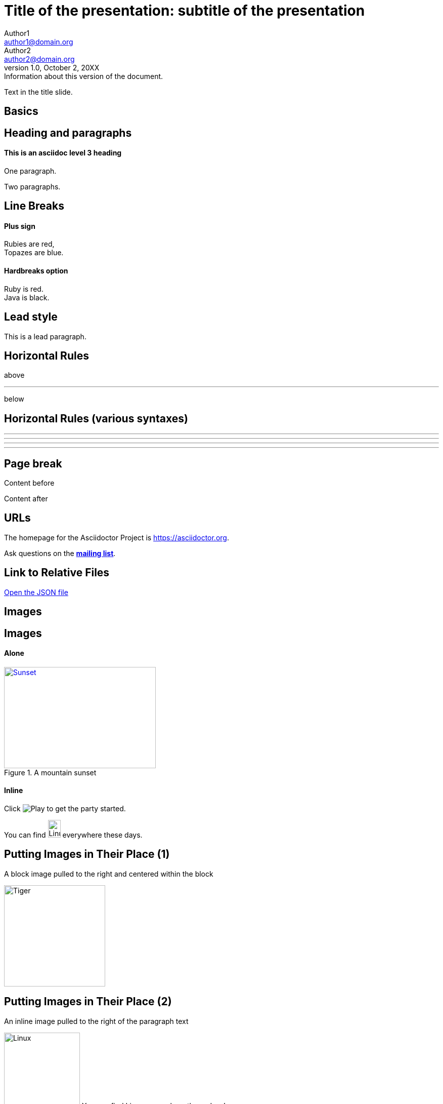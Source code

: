 :revealjs_center: false
:revealjs_display: flex
:revealjs_transition: none
:revealjs_slideNumber: c/t
:revealjs_theme: stereopticon
:revealjs_width: 1920
:revealjs_height: 1080
:revealjs_history: true
:revealjs_margin: 0.04

= Title of the presentation: subtitle of the presentation
Author1 <author1@domain.org>; Author2 <author2@domain.org>
v1.0, October 2, 20XX: Information about this version of the document.

Text in the title slide.

[.impact]
== Basics

== Heading and paragraphs

==== This is an asciidoc level 3 heading

One paragraph.

Two paragraphs.

== Line Breaks

==== Plus sign

Rubies are red, +
Topazes are blue.

==== Hardbreaks option

[%hardbreaks]
Ruby is red.
Java is black.

== Lead style

[.lead]
This is a lead paragraph.


== Horizontal Rules

above

'''

below

== Horizontal Rules (various syntaxes)

---

- - -

***

* * *


== Page break

Content before

<<<

Content after

== URLs

The homepage for the Asciidoctor Project is https://asciidoctor.org. 

Ask questions on the http://discuss.asciidoctor.org/[*mailing list*].

== Link to Relative Files

link:protocol.json[Open the JSON file]




[.impact]
== Images

== Images

==== Alone

[#img-sunset] 
.A mountain sunset 
[link=https://www.flickr.com/photos/javh/5448336655] 
image::sunset.jpg[Sunset,300,200]

==== Inline

Click image:icons/play.png[Play, title="Play"] to get the party started.



You can find image:https://upload.wikimedia.org/wikipedia/commons/3/35/Tux.svg[Linux,25,35] everywhere these days.

== Putting Images in Their Place (1)

A block image pulled to the right and centered within the block

image::tiger.png[Tiger,200,200,float="right",align="center"]


== Putting Images in Their Place (2)


An inline image pulled to the right of the paragraph text

image:linux.svg[Linux,150,150,float="right"]
You can find Linux everywhere these days!


== Putting Images in Their Place (3)

Block image macro using positioning roles

==== Alone

[.right.text-center]
image::tiger.png[Tiger,200,200]

==== Inline

image:sunset.jpg[Sunset,150,150,role="right"] What a beautiful sunset!


== Framing roles

image:logo.png[role="related thumb right"] Here's text that will wrap around the image to the left.


== Control the float

[.float-group]
--
[.left]
.Image A
image::tiger.png[A,240,180]

[.left]
.Image B
image::sunset.jpg[B,240,180]
--

Text below images.


== Sizing images (1)

image::flower.png[Flower,640,480]

== Sizing images (2)

image::flower.png[Flower,50%]


== Taming SVGs

image::sample.svg[Static,300]

image::sample.svg[Interactive,300,opts=interactive]

image::sample.svg[Embedded,300,opts=inline]

[.impact]
== Text formatting

== Bold and italic

_To tame_ the wild wolpertingers we needed to build a *charm*.
But **u**ltimate victory could only be won if we divined the *_true name_* of the __war__lock.



== Quotation Marks and Apostrophes

"`What kind of charm?`" Lazarus asked. "`An odoriferous one or a mineral one?`" 

Kizmet shrugged. "`The note from Olaf's desk says '`wormwood and licorice,`' but these could be normal groceries for werewolves.`" 

== Subscript and Superscript

"`Well the H~2~O formula written on their whiteboard could be part of a shopping list, but I don't think the local bodega sells E=mc^2^,`" Lazarus replied.

== Monospace

"`Wait!`" Indigo plucked a small vial from her desk's top drawer and held it toward us.
The vial's label read: `E=mc^2^`; the `_E_` represents _energy_, but also pure _genius!_

== Literal Monospace

You can reference the value of a document attribute using the syntax `+{name}+`, where `name` is the attribute name.

`pass:[++]` is the increment operator in C.

== Marking

Werewolves are #allergic to cinnamon#.

[.impact]
== Lists

== Unordered List

.Kizmet's Favorite Authors
* Edgar Allen Poe
* Sheri S. Tepper
* Bill Bryson

== Nested Unordered Lists

.Possible DefOps manual locations
* West wood maze
** Maze heart
*** Reflection pool
** Secret exit
* Untracked file in git repository


== Complex List Content

* The header in AsciiDoc is optional, but if
it is used it must start with a document title.

* Optional Author and Revision information
immediately follows the header title.

* The document header must be separated from
  the remainder of the document by one or more
  blank lines and cannot contain blank lines.

== List continuation

* The header in AsciiDoc must start with a document title.
+
--
Here's an example of a document title:

----
= Document Title
----

NOTE: The header is optional.
--


== Attaching to an ancestor list

* parent list item
** child list item

+
paragraph attached to parent list item

//-

* grandparent list item
+
--
** parent list item
*** child list item
--
+
paragraph attached to grandparent list item

== Dropping the principal text

. {blank}
+
----
print("one")
----
. {blank}
+
----
print("one")
----


== Checklist

==== Non-interactive

* [*] checked
* [x] also checked
* [ ] not checked
*     normal list item

==== Interactive

[%interactive]
* [*] checked
* [x] also checked
* [ ] not checked
*     normal list item



== Ordered lists (1)

1. Protons
2. Electrons
3. Neutrons

//-

. Protons
. Electrons
. Neutrons

== Ordered lists (2)

[start=4]
. Step four
. Step five
. Step six

//-

[%reversed]
.Parts of an atom
. Protons
. Electrons
. Neutrons

== Nested ordered lists


. Step 1
. Step 2
.. Step 2a
.. Step 2b
. Step 3

//-

. Linux
* Fedora
* Ubuntu
* Slackware
. BSD
* FreeBSD
* NetBSD

== Numbering Styles


[arabic]
. One
. Two
. Three

[decimal]
. One
. Two
. Three

[loweralpha]
. One
. Two
. Three

[lowergreek]
. One
. Two
. Three


== Description List (1)

CPU:: The brain of the computer.
Hard drive:: Permanent storage for operating system and/or user files.
RAM:: Temporarily stores information the CPU uses during operation.
Keyboard:: Used to enter text or control items on the screen.
Mouse:: Used to point to and select items on your computer screen.
Monitor:: Displays information in visual form using text and graphics.


== Description list (2)

Horizontal:

[horizontal]
CPU:: The brain of the computer.
Hard drive:: Permanent storage for operating system and/or user files.
RAM:: Temporarily stores information the CPU uses during operation.

With lists:


Dairy::
* Milk
* Eggs
Bakery::
* Bread
Produce::
* Bananas


== Hybrid complex list (1)


Operating Systems::
  Linux:::
    . Ubuntu
      * Desktop
      * Server
  BSD:::
    . FreeBSD
    . NetBSD
Cloud Providers::
  PaaS:::
    . OpenShift
    . CloudBees
  IaaS:::
    . Amazon EC2

== Question and Answer Style List

[qanda]
What is Asciidoctor?::
  An implementation of the AsciiDoc processor in Ruby.
What is the answer to the Ultimate Question?:: 42


[.impact]
== Tables

== Simple table

|==== 

| Cell in column 1, row 1 | Cell in column 2, row 1  

| Cell in column 1, row 2 | Cell in column 2, row 2

| Cell in column 1, row 3 | Cell in column 2, row 3

|==== 


== Number of columns

|===

|Cell in column 1, row 1 |Cell in column 2, row 1

|Cell in column 1, row 2
|Cell in column 2, row 2

|===


== Column Formatting (1)

table with horizontal, center alignment applied to all columns

[cols="3*^"]
|===
|Cell in column 1, row 1
|Cell in column 2, row 1
|Cell in column 3, row 1

|Cell in column 1, row 2
|Cell in column 2, row 2
|Cell in column 3, row 2
|===


== Column Formatting (2)

table with horizontal, center alignment applied to last column


[cols="2*,^"]
|===
|Cell in column 1, row 1
|Cell in column 2, row 1
|Cell in column 3, row 1

|Cell in column 1, row 2
|Cell in column 2, row 2
|Cell in column 3, row 2
|===


== Column Formatting (3)

table with vertical, middle alignment applied to all columns

[cols="3*.^"]
|===
|Cell in column 1, row 1
|Cell in column 2, row 1
|Cell in column 3, row 1

|Cell in column 1, row 2
|Cell in column 2, row 2
|Cell in column 3, row 2
|===


== Column Formatting (4)

table with a different vertical alignment for each column

[cols=".<,.^,.>"]
|===
|Cell in column 1, row 1
|Cell in column 2, row 1
|Cell in column 3, row 1

|Cell in column 1, row 2
|Cell in column 2, row 2
|Cell in column 3, row 2
|===

== Column Formatting (4)

Table rendered with column sizes adjusted by a proportional integer

[cols="1,2,6"]
|===
|Cell in column 1, row 1
|Cell in column 2, row 1
|Cell in column 3, row 1

|Cell in column 1, row 2
|Cell in column 2, row 2
|Cell in column 3, row 2
|===

== Column Formatting (5)

Table rendered with column sizes adjusted by a percentage

[cols="50,20,30"]
|===
|Cell in column 1, row 1
|Cell in column 2, row 1
|Cell in column 3, row 1

|Cell in column 1, row 2
|Cell in column 2, row 2
|Cell in column 3, row 2
|===


== Column Formatting (6)

table with variable widths and alignments

[cols=".<2,.^5,^.>3"]
|===
|Cell in column 1, row 1 with lots and lots and lots and lots of content
|Cell in column 2, row 1
|Cell in column 3, row 1

|Cell in column 1, row 2
|Cell in column 2, row 2
|Cell in column 3, row 2 and another bucket of content, and then a jelly roll of content
|===


== Column Formatting (7)

table with a header, monospaced, and strong styled column

[cols="h,m,s,e"]
|===
|Cell in column 1, row 1
|Cell in column 2, row 1
|Cell in column 3, row 1
|Cell in column 4, row 1

|Cell in column 1, row 2
|Cell in column 2, row 2
|Cell in column 3, row 2
|Cell in column 4, row 2
|===

== Cell Formatting (1)

table where cell was duplicated across three columns

|===

|Cell in column 1, row 1 |Cell in column 2, row 1 |Cell in column 3, row 1

3*|Same cell content in columns 1, 2, and 3

|Cell in column 1, row 3
|Cell in column 2, row 3
|Cell in column 3, row 3

|===


== Cell Formatting (2)

table where cell spans three columns

|===

|Cell in column 1, row 1 |Cell in column 2, row 1 |Cell in column 3, row 1

3+|Content in a single cell that spans columns 1, 2, and 3

|Cell in column 1, row 3
|Cell in column 2, row 3
|Cell in column 3, row 3

|===



== Cell Formatting (3)




Cell spanning two rows

|===

|Cell in column 1, row 1 |Cell in column 2, row 1 |Cell in column 3, row 1

.2+|Content in a single cell that spans rows 2 and 3
|Cell in column 2, row 2
|Cell in column 3, row 2

|Cell in column 2, row 3
|Cell in column 3, row 3

|===



== Cell Formatting (4)



Cell spanning columns and rows

|===

|Column 1, row 1 |Column 2, row 1 |Column 3, row 1 |Column 4, row 1

|Column 1, row 2
2.3+|Content in a single cell that spans over rows and columns
|Column 4, row 2

|Column 1, row 3
|Column 4, row 3

|Column 1, row 4
|Column 4, row 4
|===

== Cell Formatting (5)


Cells aligned horizontally, vertically, and across a span of three columns

[cols="3"]
|===
^|Prefix the `{vbar}` with `{caret}` to center content horizontally
<|Prefix the `{vbar}` with `<` to align the content to the left horizontally
>|Prefix the `{vbar}` with `>` to align the content to the right horizontally

.^|Prefix the `{vbar}` with a `.` and `{caret}` to center the content in the cell vertically
.<|Prefix the `{vbar}` with a `.` and `<` to align the content to the top of the cell
.>|Prefix the `{vbar}` with a `.` and `>` to align the content to the bottom of the cell

3+^.^|This content spans three columns (`3{plus}`) and is centered horizontally (`{caret}`) and vertically (`.{caret}`) within the cell.

|===

== Cell Formatting (6)


Cells with source code listing

|===
|Source Code 1 |Source Code 2

a|
[source,python]
----
import os
print "%s" %(os.uname())
----

a|
[source,python]
----
import os
print ("%s" %(os.uname()))
----
|===

== Cell Formatting (7)


Building a variety of cell specifiers

|===

2*>m|This content is duplicated across two columns.

It is aligned right horizontally.

And it is monospaced.

.3+^.>s|This cell spans 3 rows. The content is centered horizontally, aligned to the bottom of the cell, and strong.
e|This content is emphasized.

.^l|This content is aligned to the top of the cell and literal.

v|This cell contains a verse
that may one day expound on the
wonders of tables in an
epic sonnet.

|===


== Header Row


[cols=2*,options="header"]
|===
|Name of Column 1
|Name of Column 2

|Cell in column 1, row 1
|Cell in column 2, row 1

|Cell in column 1, row 2
|Cell in column 2, row 2
|===

== Header Row (implicit)

|===
|Name of Column 1 |Name of Column 2

|Cell in column 1, row 1
|Cell in column 2, row 1

|Cell in column 1, row 2
|Cell in column 2, row 2
|===

== Footer Row

[options="footer"]
|===
|Name of Column 1 |Name of Column 2

|Cell in column 1, row 1
|Cell in column 2, row 1

|Cell in column 1, row 2
|Cell in column 2, row 2

|Footer in column 1, row 3
|Footer in column 2, row 3
|===


== Table Width (1)


Table with width set to 75%

[width=75%]
|===
|Name of Column 1 |Name of Column 2 |Name of Column 3

|Cell in column 1, row 1
|Cell in column 2, row 1
|Cell in column 3, row 1

|Cell in column 1, row 2
|Cell in column 2, row 2
|Cell in column 3, row 2
|===


== Table Width (2)


Table using autowidth

[%autowidth]
|===
|Name of Column 1 |Name of Column 2 |Name of Column 3

|Cell in column 1, row 1
|Cell in column 2, row 1
|Cell in column 3, row 1

|Cell in column 1, row 2
|Cell in column 2, row 2
|Cell in column 3, row 2
|===


== Table Width (3)


Full-width table with autowidth columns

[%autowidth.stretch]
|===
|Name of Column 1 |Name of Column 2 |Name of Column 3

|Cell in column 1, row 1
|Cell in column 2, row 1
|Cell in column 3, row 1

|Cell in column 1, row 2
|Cell in column 2, row 2
|Cell in column 3, row 2
|===

== Table Width (3)


Table with both fixed and autowidth columns

[cols="25h,~,~"]
|===
|small |as big as the column needs to be |the rest
|===


== Table Borders (1)

frame=topbot

[frame=topbot]
|===
|Name of Column 1 |Name of Column 2 |Name of Column 3

|Cell in column 1, row 1
|Cell in column 2, row 1
|Cell in column 3, row 1

|Cell in column 1, row 2
|Cell in column 2, row 2
|Cell in column 3, row 2
|===


== Table Borders (2)

frame=sides

[frame=sides]
|===
|Name of Column 1 |Name of Column 2 |Name of Column 3

|Cell in column 1, row 1
|Cell in column 2, row 1
|Cell in column 3, row 1

|Cell in column 1, row 2
|Cell in column 2, row 2
|Cell in column 3, row 2
|===


== Table Borders (3)

frame=none

[frame=none]
|===
|Name of Column 1 |Name of Column 2 |Name of Column 3

|Cell in column 1, row 1
|Cell in column 2, row 1
|Cell in column 3, row 1

|Cell in column 1, row 2
|Cell in column 2, row 2
|Cell in column 3, row 2
|===


== Grid (rows)

[grid=rows]
|===
|Name of Column 1 |Name of Column 2 |Name of Column 3

|Cell in column 1, row 1
|Cell in column 2, row 1
|Cell in column 3, row 1

|Cell in column 1, row 2
|Cell in column 2, row 2
|Cell in column 3, row 2
|===


== Grid (cols)

[grid=cols]
|===
|Name of Column 1 |Name of Column 2 |Name of Column 3

|Cell in column 1, row 1
|Cell in column 2, row 1
|Cell in column 3, row 1

|Cell in column 1, row 2
|Cell in column 2, row 2
|Cell in column 3, row 2
|===

== Grid (none)

[grid=none]
|===
|Name of Column 1 |Name of Column 2 |Name of Column 3

|Cell in column 1, row 1
|Cell in column 2, row 1
|Cell in column 3, row 1

|Cell in column 1, row 2
|Cell in column 2, row 2
|Cell in column 3, row 2
|===

== Striping (1)

[cols=3*, stripes=even]
|===
| A1
| B1
| C1

| A2
| B2
| C2

| A3
| B3
| C3
|===

== Striping (2)

[.stripes-even,cols=3*]
|===
| A1
| B1
| C1

| A2
| B2
| C2

| A3
| B3
| C3
|===


== Orientation

[%rotate]
|===
|a |b
|c |d
|===

[orientation=landscape]
|===
|a |b
|c |d
|===


== Nested table

[cols="1,2a"]
|===
| Col 1 | Col 2

| Cell 1.1
| Cell 1.2

| Cell 2.1
| Cell 2.2

[cols="2,1"]
!===
! Col1 ! Col2

! C11
! C12

!===

|===

== Table Caption (1)

.A formal table
|===
|Name of Column 1 |Name of Column 2

|Cell in column 1, row 1
|Cell in column 2, row 1

|Cell in column 1, row 2
|Cell in column 2, row 2
|===



== Table Caption (2)

[caption="Table A. "]
.A formal table
|===
|Name of Column 1 |Name of Column 2

|Cell in column 1, row 1
|Cell in column 2, row 1

|Cell in column 1, row 2
|Cell in column 2, row 2
|===


== Table Caption (2)

[caption=]
.A formal table
|===
|Name of Column 1 |Name of Column 2

|Cell in column 1, row 1
|Cell in column 2, row 1

|Cell in column 1, row 2
|Cell in column 2, row 2
|===



== Escaping the Cell Separator


[cols=2*]
|====
|The default separator in PSV tables is the \| character.
|The \| character is often referred to as a "`pipe`".
|====


== Delimiter-Separated Values (CSV)

[%header,format=csv]
|===
Artist,Track,Genre
Baauer,Harlem Shake,Hip Hop
The Lumineers,Ho Hey,Folk Rock
|===


// TODO "summary" in the doc of tables, with lots of attributes



[.impact]
== Blocks

== Block title

Example of a list with a title:

.TODO list
- Learn the AsciiDoc syntax
- Install Asciidoctor
- Write my document


== Admonition

==== Multi-lines

[IMPORTANT] 
.title
====
This is an important admonition
====

==== Single line

CAUTION: caution

WARNING: warining


== Comment

// A single-line comment.

////
Multi line
comment
////


== Example

==== Multi-lines

====
This is an example
======
This is an example inside an example
======
====

==== Single line

[example]
This is an example

== Fenced

```
This is fenced content
```

== Listing / Source

==== Multi-lines

----
This is a listing
----

==== Single line

[listing]
This is a listing block

[source]
This is a source block



== Literal

==== Multi-lines

....
This is a literal block
....

==== Single line

[literal]
This is a literal block

== Open

==== Multi-lines

--
This is an open anonymous block
--

==== Single line

[anything]
This is an open anonymous block



== Passthrough / Stem

==== Multi-lines

++++
This is a passthrough block
++++

==== Single line

[pass]
This is a passthrough block

[stem]
This is a stem block.

== Quote (1)

==== Multi-lines

.Gettysburg Address 
[quote, Abraham Lincoln, Address delivered at the dedication of the Cemetery at Gettysburg]     
____
Four score and seven years ago our fathers brought forth
on this continent a new nation...

Now we are engaged in a great civil war, testing whether
that nation, or any nation so conceived and so dedicated,
can long endure. ...
____

==== Single line

[quote]
Never do today what you can put off `'til tomorrow.


== Quote (2)

"I hold it that a little rebellion now and then is a good thing,
and as necessary in the political world as storms in the physical."
-- Thomas Jefferson, Papers of Thomas Jefferson: Volume 11


> I hold it that a little rebellion now and then is a good thing,
> and as necessary in the political world as storms in the physical.
> -- Thomas Jefferson, Papers of Thomas Jefferson: Volume 11

== Quote (3)

==== Air quotes (not supported)

[, James Baldwin]
""
Not everything that is faced can be changed.
But nothing can be changed until it is faced.
""


== Sidebar


==== Multi-lines

.AsciiDoc history 
**** 
AsciiDoc was first released in Nov 2002 by Stuart Rackham.
It was designed from the start to be a shorthand syntax
for producing professional documents like DocBook and LaTeX.
****

==== Single line

[sidebar]
sidebar block



== Verse (1)

[verse, Carl Sandburg, Fog]
____
The fog comes
on little cat feet.

It sits looking
over harbor and city
on silent haunches
and then moves on.
____

== Verse (2)

[verse, Carl Sandburg, two lines from the poem Fog]
The fog comes
on little cat feet.
